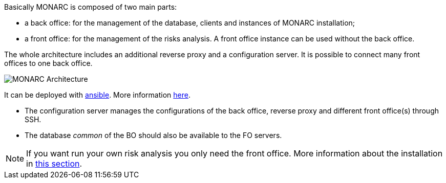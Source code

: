 Basically MONARC is composed of two main parts:

* a back office: for the management of the database, clients and instances of
  MONARC installation;
* a front office: for the management of the risks analysis. A front office
  instance can be used without the back office.

The whole architecture includes an additional reverse proxy and a configuration
server. It is possible to connect many front offices to one back office.

image:monarc-architecture.png[MONARC Architecture, align="center", scaledwidth="50%"]

It can be deployed with
link:https://www.ansible.com[ansible]. More information
link:https://github.com/monarc-project/ansible-ubuntu[here].

* The configuration server manages the configurations of the back office,
  reverse proxy and different front office(s) through SSH.
* The database _common_ of the BO should also be available to the FO servers.


[NOTE]
====
If you want run your own risk analysis you only need the front office.
More information about the installation in
<<_includes/deployment.adoc#only-the-front-office,this section>>.
====

